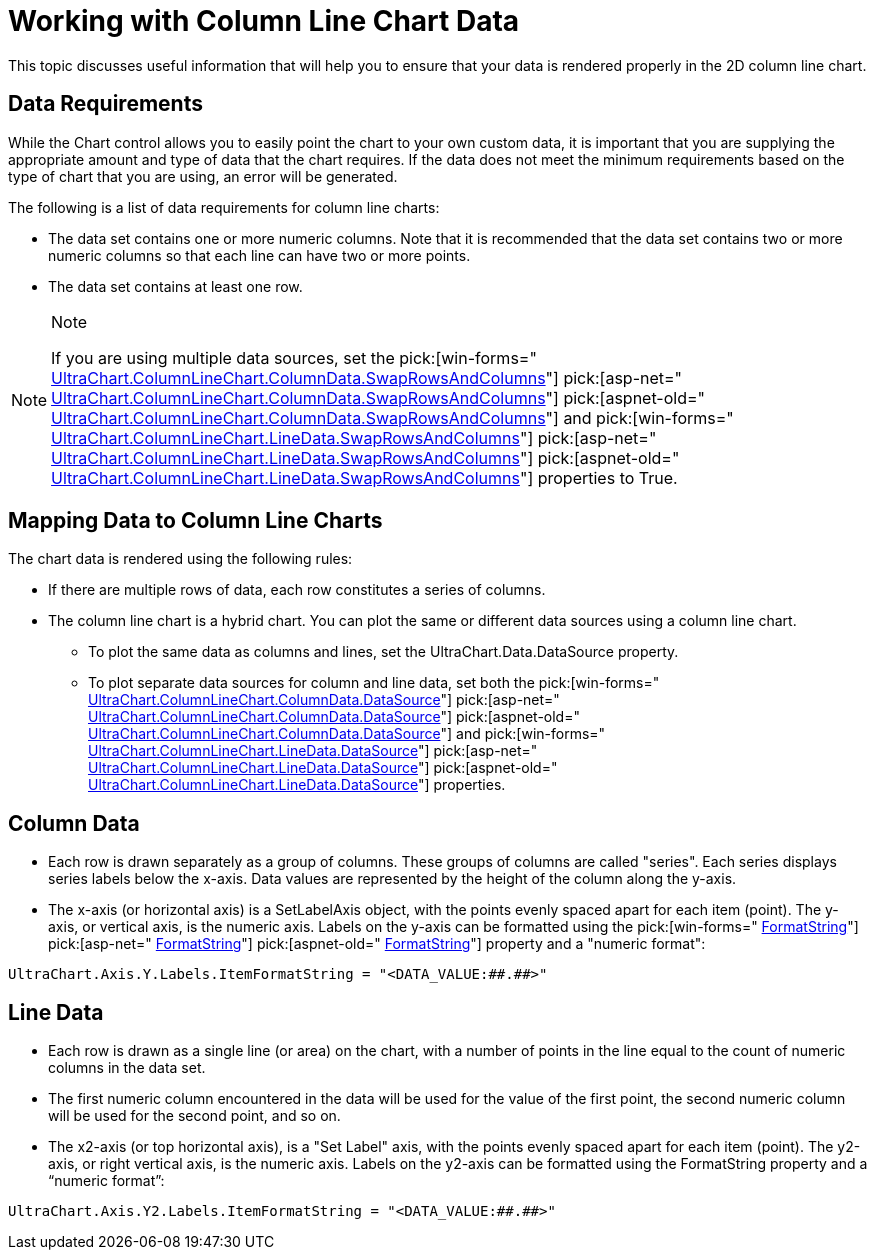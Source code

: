 ﻿////

|metadata|
{
    "name": "chart-working-with-column-line-chart-data",
    "controlName": ["{WawChartName}"],
    "tags": [],
    "guid": "{4EBE0B91-7E33-4306-8B59-487966534758}",  
    "buildFlags": [],
    "createdOn": "2006-02-03T00:00:00Z"
}
|metadata|
////

= Working with Column Line Chart Data

This topic discusses useful information that will help you to ensure that your data is rendered properly in the 2D column line chart.

== Data Requirements

While the Chart control allows you to easily point the chart to your own custom data, it is important that you are supplying the appropriate amount and type of data that the chart requires. If the data does not meet the minimum requirements based on the type of chart that you are using, an error will be generated.

The following is a list of data requirements for column line charts:

* The data set contains one or more numeric columns. Note that it is recommended that the data set contains two or more numeric columns so that each line can have two or more points.
* The data set contains at least one row.

.Note
[NOTE]
====
If you are using multiple data sources, set the  pick:[win-forms=" link:infragistics4.win.ultrawinchart.v{ProductVersion}~infragistics.ultrachart.resources.appearance.dataappearance~swaprowsandcolumns.html[UltraChart.ColumnLineChart.ColumnData.SwapRowsAndColumns]"]   pick:[asp-net=" link:infragistics4.webui.ultrawebchart.v{ProductVersion}~infragistics.ultrachart.resources.appearance.dataappearance~swaprowsandcolumns.html[UltraChart.ColumnLineChart.ColumnData.SwapRowsAndColumns]"]  pick:[aspnet-old=" link:infragistics4.webui.ultrawebchart.v{ProductVersion}~infragistics.ultrachart.resources.appearance.dataappearance~swaprowsandcolumns.html[UltraChart.ColumnLineChart.ColumnData.SwapRowsAndColumns]"]  and  pick:[win-forms=" link:infragistics4.win.ultrawinchart.v{ProductVersion}~infragistics.ultrachart.resources.appearance.dataappearance~swaprowsandcolumns.html[UltraChart.ColumnLineChart.LineData.SwapRowsAndColumns]"]   pick:[asp-net=" link:infragistics4.webui.ultrawebchart.v{ProductVersion}~infragistics.ultrachart.resources.appearance.dataappearance~swaprowsandcolumns.html[UltraChart.ColumnLineChart.LineData.SwapRowsAndColumns]"]  pick:[aspnet-old=" link:infragistics4.webui.ultrawebchart.v{ProductVersion}~infragistics.ultrachart.resources.appearance.dataappearance~swaprowsandcolumns.html[UltraChart.ColumnLineChart.LineData.SwapRowsAndColumns]"]  properties to True.
====

== Mapping Data to Column Line Charts

The chart data is rendered using the following rules:

* If there are multiple rows of data, each row constitutes a series of columns.
* The column line chart is a hybrid chart. You can plot the same or different data sources using a column line chart.
** To plot the same data as columns and lines, set the UltraChart.Data.DataSource property.
** To plot separate data sources for column and line data, set both the  pick:[win-forms=" link:infragistics4.win.ultrawinchart.v{ProductVersion}~infragistics.ultrachart.resources.appearance.dataappearance~datasource.html[UltraChart.ColumnLineChart.ColumnData.DataSource]"]  pick:[asp-net=" link:infragistics4.webui.ultrawebchart.v{ProductVersion}~infragistics.ultrachart.resources.appearance.dataappearance~datasource.html[UltraChart.ColumnLineChart.ColumnData.DataSource]"]  pick:[aspnet-old=" link:infragistics4.webui.ultrawebchart.v{ProductVersion}~infragistics.ultrachart.resources.appearance.dataappearance~datasource.html[UltraChart.ColumnLineChart.ColumnData.DataSource]"]  and  pick:[win-forms=" link:infragistics4.win.ultrawinchart.v{ProductVersion}~infragistics.ultrachart.resources.appearance.dataappearance~datasource.html[UltraChart.ColumnLineChart.LineData.DataSource]"]  pick:[asp-net=" link:infragistics4.webui.ultrawebchart.v{ProductVersion}~infragistics.ultrachart.resources.appearance.dataappearance~datasource.html[UltraChart.ColumnLineChart.LineData.DataSource]"]  pick:[aspnet-old=" link:infragistics4.webui.ultrawebchart.v{ProductVersion}~infragistics.ultrachart.resources.appearance.dataappearance~datasource.html[UltraChart.ColumnLineChart.LineData.DataSource]"]  properties.

== Column Data

* Each row is drawn separately as a group of columns. These groups of columns are called "series". Each series displays series labels below the x-axis. Data values are represented by the height of the column along the y-axis.
* The x-axis (or horizontal axis) is a SetLabelAxis object, with the points evenly spaced apart for each item (point). The y-axis, or vertical axis, is the numeric axis. Labels on the y-axis can be formatted using the  pick:[win-forms=" link:infragistics4.win.ultrawinchart.v{ProductVersion}~infragistics.ultrachart.resources.appearance.axisserieslabelappearance~formatstring.html[FormatString]"]  pick:[asp-net=" link:infragistics4.webui.ultrawebchart.v{ProductVersion}~infragistics.ultrachart.resources.appearance.axisserieslabelappearance~formatstring.html[FormatString]"]  pick:[aspnet-old=" link:infragistics4.webui.ultrawebchart.v{ProductVersion}~infragistics.ultrachart.resources.appearance.axisserieslabelappearance~formatstring.html[FormatString]"]  property and a "numeric format":

[source]
----
UltraChart.Axis.Y.Labels.ItemFormatString = "<DATA_VALUE:##.##>"
----

== Line Data

* Each row is drawn as a single line (or area) on the chart, with a number of points in the line equal to the count of numeric columns in the data set.
* The first numeric column encountered in the data will be used for the value of the first point, the second numeric column will be used for the second point, and so on.
* The x2-axis (or top horizontal axis), is a "Set Label" axis, with the points evenly spaced apart for each item (point). The y2-axis, or right vertical axis, is the numeric axis. Labels on the y2-axis can be formatted using the FormatString property and a “numeric format”:
[source]
----
UltraChart.Axis.Y2.Labels.ItemFormatString = "<DATA_VALUE:##.##>"
----